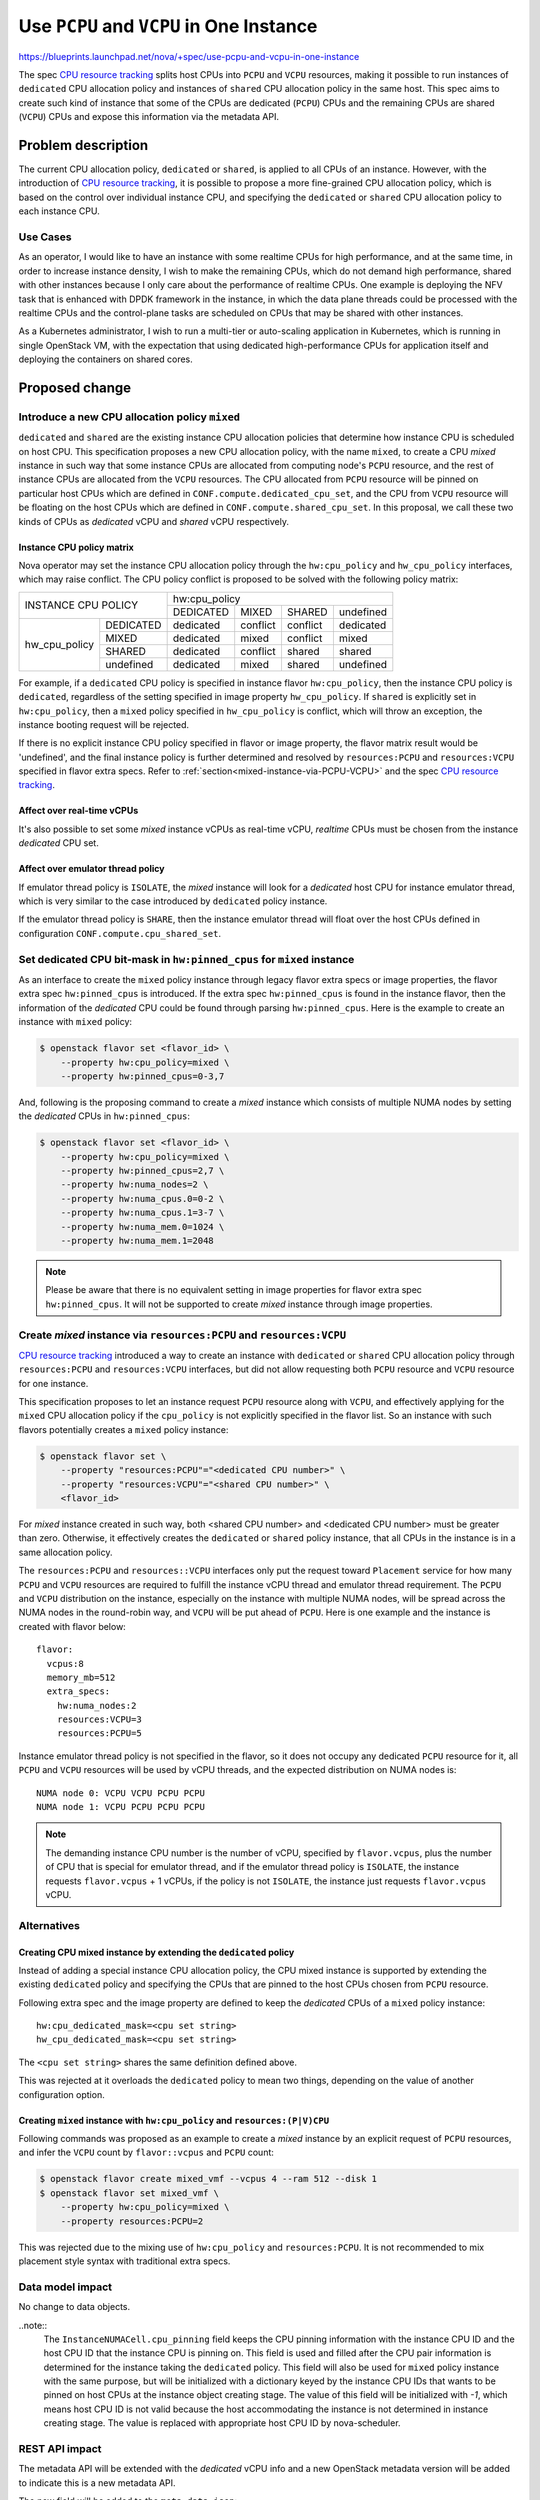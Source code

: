 ..
 This work is licensed under a Creative Commons Attribution 3.0 Unported
 License.

=========================================
Use ``PCPU`` and ``VCPU`` in One Instance
=========================================

https://blueprints.launchpad.net/nova/+spec/use-pcpu-and-vcpu-in-one-instance

The spec `CPU resource tracking`_ splits host CPUs into ``PCPU`` and ``VCPU``
resources, making it possible to run instances of ``dedicated`` CPU allocation
policy and instances of ``shared`` CPU allocation policy in the same host.
This spec aims to create such kind of instance that some of the CPUs are
dedicated (``PCPU``) CPUs and the remaining CPUs are shared (``VCPU``) CPUs
and expose this information via the metadata API.

Problem description
===================

The current CPU allocation policy, ``dedicated`` or ``shared``, is applied to
all CPUs of an instance. However, with the introduction of
`CPU resource tracking`_, it is possible to propose a more fine-grained CPU
allocation policy, which is based on the control over individual instance CPU,
and specifying the ``dedicated`` or ``shared`` CPU allocation policy to each
instance CPU.

Use Cases
---------

As an operator, I would like to have an instance with some realtime CPUs for
high performance, and at the same time, in order to increase instance density,
I wish to make the remaining CPUs, which do not demand high performance,
shared with other instances because I only care about the performance of
realtime CPUs. One example is deploying the NFV task that is enhanced with
DPDK framework in the instance, in which the data plane threads could be
processed with the realtime CPUs and the control-plane tasks are scheduled
on CPUs that may be shared with other instances.

As a Kubernetes administrator, I wish to run a multi-tier or auto-scaling
application in Kubernetes, which is running in single OpenStack VM, with
the expectation that using dedicated high-performance CPUs for application
itself and deploying the containers on shared cores.

Proposed change
===============

Introduce a new CPU allocation policy ``mixed``
-----------------------------------------------

``dedicated`` and ``shared`` are the existing instance CPU allocation policies
that determine how instance CPU is scheduled on host CPU. This specification
proposes a new CPU allocation policy, with the name ``mixed``, to
create a CPU *mixed* instance in such way that some instance CPUs are
allocated from computing node's ``PCPU`` resource, and the rest of instance
CPUs are allocated from the ``VCPU`` resources. The CPU allocated from
``PCPU`` resource will be pinned on particular host CPUs which are defined in
``CONF.compute.dedicated_cpu_set``, and the CPU from ``VCPU`` resource will be
floating on the host CPUs which are defined in ``CONF.compute.shared_cpu_set``.
In this proposal, we call these two kinds of CPUs as *dedicated* vCPU and
*shared* vCPU respectively.

Instance CPU policy matrix
~~~~~~~~~~~~~~~~~~~~~~~~~~

Nova operator may set the instance CPU allocation policy through the
``hw:cpu_policy`` and ``hw_cpu_policy`` interfaces, which may raise conflict.
The CPU policy conflict is proposed to be solved with the following policy
matrix:

+---------------------------+-----------+-----------+-----------+-----------+
|                           |               hw:cpu_policy                   |
+ INSTANCE CPU POLICY       +-----------+-----------+-----------+-----------+
|                           | DEDICATED |   MIXED   |   SHARED  | undefined |
+---------------+-----------+-----------+-----------+-----------+-----------+
| hw_cpu_policy | DEDICATED | dedicated | conflict  | conflict  | dedicated |
+               +-----------+-----------+-----------+-----------+-----------+
|               | MIXED     | dedicated | mixed     | conflict  | mixed     |
+               +-----------+-----------+-----------+-----------+-----------+
|               | SHARED    | dedicated | conflict  | shared    | shared    |
+               +-----------+-----------+-----------+-----------+-----------+
|               | undefined | dedicated | mixed     | shared    | undefined |
+---------------+-----------+-----------+-----------+-----------+-----------+

For example, if a ``dedicated`` CPU policy is specified in instance flavor
``hw:cpu_policy``, then the instance CPU policy is ``dedicated``, regardless
of the setting specified in image property ``hw_cpu_policy``. If ``shared``
is explicitly set in ``hw:cpu_policy``, then a ``mixed`` policy specified
in ``hw_cpu_policy`` is conflict, which will throw an exception, the instance
booting request will be rejected.

If there is no explicit instance CPU policy specified in flavor or image
property, the flavor matrix result would be 'undefined', and the final
instance policy is further determined and resolved by ``resources:PCPU``
and ``resources:VCPU`` specified in flavor extra specs. Refer to
:ref:`section<mixed-instance-via-PCPU-VCPU>` and the spec
`CPU resource tracking`_.

Affect over real-time vCPUs
~~~~~~~~~~~~~~~~~~~~~~~~~~~

It's also possible to set some *mixed* instance vCPUs as real-time vCPU,
*realtime* CPUs must be chosen from the instance *dedicated* CPU set.

Affect over emulator thread policy
~~~~~~~~~~~~~~~~~~~~~~~~~~~~~~~~~~

If emulator thread policy is ``ISOLATE``, the *mixed* instance will look for
a *dedicated* host CPU for instance emulator thread, which is very similar
to the case introduced by ``dedicated`` policy instance.

If the emulator thread policy is ``SHARE``, then the instance emulator thread
will float over the host CPUs defined in configuration
``CONF.compute.cpu_shared_set``.

Set dedicated CPU bit-mask in ``hw:pinned_cpus`` for ``mixed`` instance
-----------------------------------------------------------------------

As an interface to create the ``mixed`` policy instance through legacy flavor
extra specs or image properties, the flavor extra spec ``hw:pinned_cpus`` is
introduced. If the extra spec ``hw:pinned_cpus`` is found in the instance
flavor, then the information of the *dedicated* CPU could be found through
parsing ``hw:pinned_cpus``.
Here is the example to create an instance with ``mixed`` policy:

.. code::

    $ openstack flavor set <flavor_id> \
        --property hw:cpu_policy=mixed \
        --property hw:pinned_cpus=0-3,7

And, following is the proposing command to create a *mixed* instance which
consists of multiple NUMA nodes by setting the *dedicated* CPUs in
``hw:pinned_cpus``:

.. code::

    $ openstack flavor set <flavor_id> \
        --property hw:cpu_policy=mixed \
        --property hw:pinned_cpus=2,7 \
        --property hw:numa_nodes=2 \
        --property hw:numa_cpus.0=0-2 \
        --property hw:numa_cpus.1=3-7 \
        --property hw:numa_mem.0=1024 \
        --property hw:numa_mem.1=2048

.. note::
    Please be aware that there is no equivalent setting in image properties
    for flavor extra spec ``hw:pinned_cpus``. It will not be supported to
    create *mixed* instance through image properties.

.. _mixed-instance-via-PCPU-VCPU:

Create *mixed* instance via ``resources:PCPU`` and ``resources:VCPU``
---------------------------------------------------------------------

`CPU resource tracking`_ introduced a way to create an instance with
``dedicated`` or ``shared`` CPU allocation policy through ``resources:PCPU``
and ``resources:VCPU`` interfaces, but did not allow requesting both ``PCPU``
resource and ``VCPU`` resource for one instance.

This specification proposes to let an instance request ``PCPU`` resource along
with ``VCPU``, and effectively applying for the ``mixed`` CPU allocation
policy if the ``cpu_policy`` is not explicitly specified in the flavor list.
So an instance with such flavors potentially creates a ``mixed`` policy
instance:

.. code::

    $ openstack flavor set \
        --property "resources:PCPU"="<dedicated CPU number>" \
        --property "resources:VCPU"="<shared CPU number>" \
        <flavor_id>

For *mixed* instance created in such way, both <shared CPU number> and
<dedicated CPU number> must be greater than zero. Otherwise, it effectively
creates the ``dedicated`` or ``shared`` policy instance, that all CPUs in the
instance is in a same allocation policy.

The ``resources:PCPU`` and ``resources::VCPU`` interfaces only put the request
toward ``Placement`` service for how many ``PCPU`` and ``VCPU`` resources are
required to fulfill the instance vCPU thread and emulator thread requirement.
The ``PCPU`` and ``VCPU`` distribution on the instance, especially on the
instance with multiple NUMA nodes, will be spread across the NUMA nodes in the
round-robin way, and ``VCPU`` will be put ahead of ``PCPU``. Here is one
example and the instance is created with flavor below::

    flavor:
      vcpus:8
      memory_mb=512
      extra_specs:
        hw:numa_nodes:2
        resources:VCPU=3
        resources:PCPU=5

Instance emulator thread policy is not specified in the flavor, so it does not
occupy any dedicated ``PCPU`` resource for it, all ``PCPU`` and ``VCPU``
resources will be used by vCPU threads, and the expected distribution on NUMA
nodes is::

    NUMA node 0: VCPU VCPU PCPU PCPU
    NUMA node 1: VCPU PCPU PCPU PCPU

.. note::
    The demanding instance CPU number is the number of vCPU, specified by
    ``flavor.vcpus``, plus the number of CPU that is special for emulator
    thread, and if the emulator thread policy is ``ISOLATE``, the instance
    requests ``flavor.vcpus`` + 1 vCPUs, if the policy is not ``ISOLATE``,
    the instance just requests ``flavor.vcpus`` vCPU.

Alternatives
------------

Creating CPU mixed instance by extending the ``dedicated`` policy
~~~~~~~~~~~~~~~~~~~~~~~~~~~~~~~~~~~~~~~~~~~~~~~~~~~~~~~~~~~~~~~~~

Instead of adding a special instance CPU allocation policy, the CPU mixed
instance is supported by extending the existing ``dedicated`` policy and
specifying the CPUs that are pinned to the host CPUs chosen from ``PCPU``
resource.

Following extra spec and the image property are defined to keep the
*dedicated* CPUs of a ``mixed`` policy instance::

    hw:cpu_dedicated_mask=<cpu set string>
    hw_cpu_dedicated_mask=<cpu set string>

The ``<cpu set string>`` shares the same definition defined above.

This was rejected at it overloads the ``dedicated`` policy to mean two things,
depending on the value of another configuration option.

Creating ``mixed`` instance with ``hw:cpu_policy`` and ``resources:(P|V)CPU``
~~~~~~~~~~~~~~~~~~~~~~~~~~~~~~~~~~~~~~~~~~~~~~~~~~~~~~~~~~~~~~~~~~~~~~~~~~~~~

Following commands was proposed as an example to create a *mixed* instance by
an explicit request of ``PCPU`` resources, and infer the ``VCPU`` count by
``flavor::vcpus`` and ``PCPU`` count:

.. code::

    $ openstack flavor create mixed_vmf --vcpus 4 --ram 512 --disk 1
    $ openstack flavor set mixed_vmf \
        --property hw:cpu_policy=mixed \
        --property resources:PCPU=2

This was rejected due to the mixing use of ``hw:cpu_policy`` and
``resources:PCPU``. It is not recommended to mix placement style syntax with
traditional extra specs.

Data model impact
-----------------

No change to data objects.

..note::
    The ``InstanceNUMACell.cpu_pinning`` field keeps the CPU pinning
    information with the instance CPU ID and the host CPU ID that the
    instance CPU is pinning on. This field is used and filled after the CPU
    pair information is determined for the instance taking the ``dedicated``
    policy.
    This field will also be used for ``mixed`` policy instance with the same
    purpose, but will be initialized with a dictionary keyed by the instance
    CPU IDs that wants to be pinned on host CPUs at the instance object
    creating stage. The value of this field will be initialized with *-1*,
    which means host CPU ID is not valid because the host accommodating the
    instance is not determined in instance creating stage. The value is
    replaced with appropriate host CPU ID by nova-scheduler.

REST API impact
---------------

The metadata API will be extended with the *dedicated* vCPU info and a new
OpenStack metadata version will be added to indicate this is a new metadata
API.

The new field will be added to the ``meta_data.json``::

    dedicated_cpus=<cpu set string>

The ``<cpu set string>`` indicated the vCPU IDs which are running on dedicated
host CPUs.

The new cpu policy ``mixed`` is added to extra spec ``hw:cpu_policy``.

Security impact
---------------

None

Notifications impact
--------------------

None

Other end user impact
---------------------

If the end user wants to create an instance with a ``mixed`` CPU allocation
policy, the user is required to set corresponding flavor extra specs or image
properties.

Performance Impact
------------------

This proposal affects the selection of instance CPU allocation policy, but the
performance impact is trivial.

Other deployer impact
---------------------

None

Developer impact
----------------

None

Upgrade impact
--------------

The ``mixed`` cpu policy is only available when the whole cluster upgrade
finished. A service version will be bumped for detecting the upgrade.

Implementation
==============

Assignee(s)
-----------

Primary assignee:
  Wang, Huaqiang <huaqiang.wang@intel.com>

Feature Liaison
---------------

Feature liaison:
  Stephen Finucane <stephenfin@redhat.com>

Work Items
----------

* Add new instance CPU allocation policy ``mixed`` property and resolve
  conflicts
* Bump nova service version.
* Add flavor extra spec ``hw:pinned_cpus`` and create *mixed* instance
* Translate *dedicated* and *shared* CPU request to placement ``PCPU`` and
  ``VCPU`` resources request.
* Change libvirt driver to create ``PCPU`` mapping and ``VCPU`` mapping
* Add nova metadata service by offering final pCPU layout in
  ``dedicated_cpus`` field
* Validate real-time CPU mask for ``mixed`` instance.

Dependencies
============

None

Testing
=======

Functional and unit tests are required to cover:

* Ensure to solve the conflicts between the CPU policy matrix
* Ensure only *dedicated* vCPUs are possible to be real-time vCPUs
* Ensure creating ``mixed`` policy instance properly either by flavor
  settings or by ``resources::PCPU=xx`` and ``resources::VCPU=xx`` settings.
* Ensure *shared* vCPUs is placed before the ``dedicated`` vCPUs
* Ensure the emulator CPU is properly scheduled according to its policy.

Documentation Impact
====================

The documents should be changed to introduce the usage of new ``mixed`` CPU
allocation policy and the new flavor extra specs.

Metadata service will be updated accordingly.

References
==========

* `CPU resource tracking`_

.. _CPU resource tracking: http://specs.openstack.org/openstack/nova-specs/specs/train/approved/cpu-resources.html

History
=======

.. list-table:: Revisions
   :header-rows: 1

   * - Release Name
     - Description
   * - Train
     - Introduced, abandoned
   * - Ussuri
     - Re-proposed

